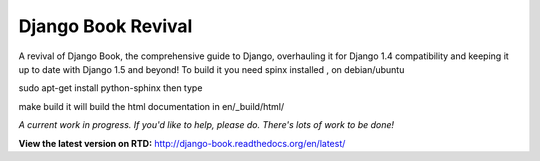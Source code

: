Django Book Revival
===================

A revival of Django Book, the comprehensive guide to Django, overhauling it for
Django 1.4 compatibility and keeping it up to date with Django 1.5 and beyond!
To build it you need spinx installed , on debian/ubuntu

sudo apt-get install python-sphinx
then type

make build 
it will build the html documentation in 
en/_build/html/

*A current work in progress. If you'd like to help, please do. There's lots of work to be
done!*

**View the latest version on RTD:** http://django-book.readthedocs.org/en/latest/

